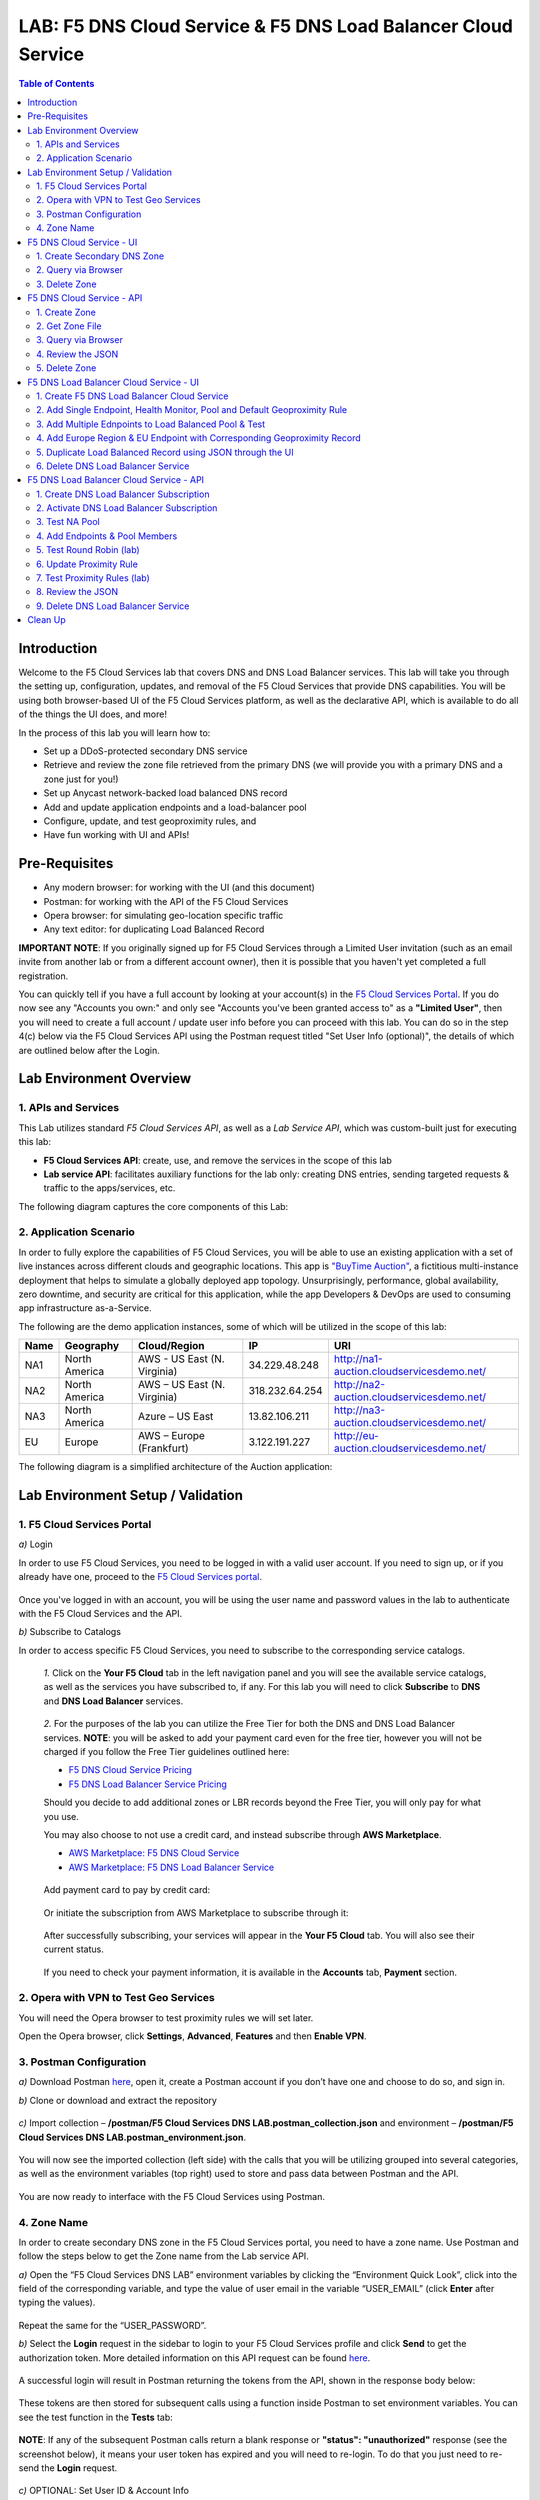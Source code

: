 LAB: F5 DNS Cloud Service & F5 DNS Load Balancer Cloud Service   
==============================================================

.. contents:: Table of Contents 

Introduction 
############

Welcome to the F5 Cloud Services lab that covers DNS and DNS Load Balancer services. This lab will take you through the setting up, configuration, updates, and removal of the F5 Cloud Services that provide DNS capabilities. You will be using both browser-based UI of the F5 Cloud Services platform, as well as the declarative API, which is available to do all of the things the UI does, and more! 

In the process of this lab you will learn how to:

- Set up a DDoS-protected secondary DNS service

- Retrieve and review the zone file retrieved from the primary DNS (we will provide you with a primary DNS and a zone just for you!)

- Set up Anycast network-backed load balanced DNS record 

- Add and update application endpoints and a load-balancer pool 

- Configure, update, and test geoproximity rules, and

- Have fun working with UI and APIs!

Pre-Requisites
###############################

- Any modern browser: for working with the UI (and this document)
- Postman: for working with the API of the F5 Cloud Services
- Opera browser: for simulating geo-location specific traffic
- Any text editor: for duplicating Load Balanced Record 

**IMPORTANT NOTE**: If you originally signed up for F5 Cloud Services through a Limited User invitation (such as an email invite from another lab or from a different account owner), then it is possible that you haven't yet completed a full registration. 

You can quickly tell if you have a full account by looking at your account(s) in the `F5 Cloud Services Portal <https://portal.cloudservices.f5.com/>`_. If you do now see any "Accounts you own:" and only see "Accounts you've been granted access to" as a **"Limited User"**, then you will need to create a full account / update user info before you can proceed with this lab. You can do so in the step 4(c) below via the F5 Cloud Services API using the Postman request titled "Set User Info (optional)", the details of which are outlined below after the Login. 

Lab Environment Overview
###############################

1. APIs and Services 
*********************

This Lab utilizes standard *F5 Cloud Services API*, as well as a *Lab Service API*, which was custom-built just for executing this lab: 

* **F5 Cloud Services API**: create, use, and remove the services in the scope of this lab 

* **Lab service API**: facilitates auxiliary functions for the lab only: creating DNS entries, sending targeted requests & traffic to the apps/services, etc.  

The following diagram captures the core components of this Lab: 

.. figure:: _figures/Diagram.png
     

2. Application Scenario 
***********************

In order to fully explore the capabilities of F5 Cloud Services, you will be able to use an existing application with a set of live instances across different clouds and geographic locations. This app is `"BuyTime Auction" <http://bit.ly/37fVwfX>`_, a fictitious multi-instance deployment that helps to simulate a globally deployed app topology. Unsurprisingly, performance, global availability, zero downtime, 
and security are critical for this application, while the app Developers & DevOps are used to consuming app infrastructure as-a-Service.  

The following are the demo application instances, some of which will be utilized in the scope of this lab:

.. csv-table::    
   :header: "Name", "Geography", "Cloud/Region", "IP", "URI"

   "NA1", "North America", "AWS - US East (N. Virginia)", "34.229.48.248", "http://na1-auction.cloudservicesdemo.net/"
   "NA2", "North America", "AWS – US East (N. Virginia)", "318.232.64.254", "http://na2-auction.cloudservicesdemo.net/"
   "NA3", "North America", "Azure – US East", "13.82.106.211", "http://na3-auction.cloudservicesdemo.net/"
   "EU", "Europe", "AWS – Europe (Frankfurt)", "3.122.191.227", "http://eu-auction.cloudservicesdemo.net/"
 

The following diagram is a simplified architecture of the Auction application: 

 
.. figure:: _figures/Auction.png

Lab Environment Setup / Validation
##################################

1. F5 Cloud Services Portal
***************************

`a)` Login  

In order to use F5 Cloud Services, you need to be logged in with a valid user account. If you need to sign up, or if you already have one, proceed to the `F5 Cloud Services portal <http://bit.ly/f5csreg>`_. 

.. figure:: _figures/1.png 

Once you've logged in with an account, you will be using the user name and password values in the lab to authenticate with the F5 Cloud Services and the API.

`b)` Subscribe to Catalogs  

In order to access specific F5 Cloud Services, you need to subscribe to the corresponding service catalogs.

   `1.` Click on the **Your F5 Cloud** tab in the left navigation panel and you will see the available service catalogs, as well as the services you have subscribed to, if any. For this lab you will need to click **Subscribe** to **DNS** and **DNS Load Balancer** services.  

   .. figure:: _figures/2.png 

   `2.` For the purposes of the lab you can utilize the Free Tier for both the DNS and DNS Load Balancer services. **NOTE**: you will be asked to add your payment card even for the free tier, however you will not be charged if you follow the Free Tier guidelines outlined here:

   - `F5 DNS Cloud Service Pricing <https://clouddocs.f5.com/cloud-services/latest/f5-cloud-services-DNS-Pricing.html>`_
   - `F5 DNS Load Balancer Service Pricing <https://clouddocs.f5.com/cloud-services/latest/f5-cloud-services-GSLB-Pricing.html>`_

   Should you decide to add additional zones or LBR records beyond the Free Tier, you will only pay for what you use.

   You may also choose to not use a credit card, and instead subscribe through **AWS Marketplace**.

   - `AWS Marketplace: F5 DNS Cloud Service <https://aws.amazon.com/marketplace/pp/B07NKSRQ99>`_
   - `AWS Marketplace: F5 DNS Load Balancer Service <https://aws.amazon.com/marketplace/pp/B07W3P8HM4>`_
   

   .. figure:: _figures/33.jpg 
   
   Add payment card to pay by credit card:
   
   .. figure:: _figures/200.jpg 
      
   Or initiate the subscription from AWS Marketplace to subscribe through it:
      
   .. figure:: _figures/202.jpg 

   After successfully subscribing, your services will appear in the **Your F5 Cloud** tab. You will also see their current status.  

   .. figure:: _figures/4.png 

   If you need to check your payment information, it is available in the **Accounts** tab, **Payment** section.  

   .. figure:: _figures/5.png 

2. Opera with VPN to Test Geo Services 
**************************************

You will need the Opera browser to test proximity rules we will set later. 

Open the Opera browser, click **Settings**,  **Advanced**, **Features** and then **Enable VPN**.   

.. figure:: _figures/7.png 

3. Postman Configuration  
************************

`a)` Download Postman `here <http://bit.ly/309wSLl>`_, open it, create a Postman account if you don’t have one and choose to do so, and sign in. 

`b)` Clone or download and extract the repository

.. figure:: _figures/120.png

`c)` Import collection – **/postman/F5 Cloud Services DNS LAB.postman_collection.json** and environment – **/postman/F5 Cloud Services DNS LAB.postman_environment.json**.

.. figure:: _figures/121.png

You will now see the imported collection (left side) with the calls that you will be utilizing grouped into several categories, as well as the environment variables (top right) used to store and pass data between Postman and the API.     

.. figure:: _figures/2.jpg 

You are now ready to interface with the F5 Cloud Services using Postman. 

4. Zone Name 
*************

In order to create secondary DNS zone in the F5 Cloud Services portal, you need to have a zone name. Use Postman and follow the steps below to get the Zone name from the Lab service API.    

`a)` Open the “F5 Cloud Services DNS LAB” environment variables by clicking the “Environment Quick Look”, click into the field of the corresponding variable, and type the value of user email in the variable “USER_EMAIL” (click **Enter** after typing the values). 

.. figure:: _figures/72.png 

Repeat the same for the “USER_PASSWORD”. 

`b)` Select the **Login** request in the sidebar to login to your F5 Cloud Services profile and click **Send** to get the authorization token. More detailed information on this API request can be found `here <http://bit.ly/36ffsyy>`_. 

.. figure:: _figures/73.png 

A successful login will result in Postman returning the tokens from the API, shown in the response body below: 

.. figure:: _figures/84.jpg 

These tokens are then stored for subsequent calls using a function inside Postman to set environment variables. You can see the test function in the **Tests** tab: 

.. figure:: _figures/9.jpg 

**NOTE**: If any of the subsequent Postman calls return a blank response or **"status": "unauthorized"** response (see the screenshot below), it means your user token has expired and you will need to re-login. To do that you just need to re-send the **Login** request. 

.. figure:: _figures/10.jpg 

`c)` OPTIONAL: Set User ID & Account Info

**IMPORTANT NOTE**: If you originally signed up for F5 Cloud Services through a Limited User invitation (such as an email invite from another lab or from a different account owner), then it is possible that you haven't yet completed a full registration. You can quickly tell if you have by looking at your account(s) in the `F5 Cloud Services Portal <https://portal.cloudservices.f5.com/>`_ If you do now see any "Accounts you own:" and only see "Accounts you've been granted access to" as a **"Limited User"**, then you need to create a full account & update user info before you can proceed with this lab.

You can do this by running the following **Set User Info** API call, after you've updated the Body of the request with your own organization & address information:

.. figure:: _figures/118.jpg

The response returns the following detail, including your own organization account ID (id):

.. figure:: _figures/119.jpg

More information on this API request can be found `here <https://portal.cloudservices.f5.com/docs#operation/CreateAccount>`_.

At this point you should be a full user with an "Owned Account" and a primary organization account id, which can also be confirmed in the `F5 Cloud Services Portal <https://portal.cloudservices.f5.com/>`_ in the drop-down under your user name (top right), where you should see "Accounts you own:" and the Organization Account you created with **"Owner"** defined.

`d)` Retrieve User ID & Account ID 

Select the **Get Current User** request and click **Send** to retrieve User ID and Account ID to be used in the further requests. 

.. figure:: _figures/86.jpg 

The response returns the following detail: 

.. figure:: _figures/12.jpg 

The retrieved User ID and Account ID are then stored for subsequent calls. 

.. figure:: _figures/11.jpg 

More detailed information on this API request can be found `here <http://bit.ly/37hyQw3>`_. 

`e)` Let’s now retrieve DNS Zone Name with the **Get DNS Zone (lab)** API call. Click **Send**. This call will pass your “ACCESS_TOKEN” in the header of the request to the Labs API in order to validate existence of your F5 account & return back a Zone name unique to your lab. 

Request: 

.. figure:: _figures/74.png 

The response will return your test DNS zone name and the status. 

.. figure:: _figures/27.jpg 

Sending this request will automatically capture of the Zone variables: 

.. figure:: _figures/26.jpg 

This Zone Name will be used for creating Secondary DNS Zone in the F5 Cloud Services portal, as well as throughout the lab as the domain name for your test applications. 

F5 DNS Cloud Service - UI
################

1. Create Secondary DNS Zone
****************************

Let’s now return to the F5 Cloud Services portal and create Secondary DNS Zone using the UI. We will repeat the same flow through the API in the subsequent section.  

`a)` Go to the **DNS** tab and click **Create**. 

.. figure:: _figures/10.png 

`b)` Paste **Zone name** retrieved in step 4.e) above and indicate the following DNS IP: **54.211.12.173** as the DNS Primary Server IP. Other values are optional. Then click **Get Zone File**.

.. figure:: _figures/11.png  

`c)` This will retrieve the zone file from your primary DNS server. Click **Deploy** and then **Done**. This will create Secondary DNS Zone.    
   
.. figure:: _figures/75.png 

2. Query via Browser  
********************

Let’s now see how the created Secondary DNS works. 

`a)` Click on your zone in the **DNS** tab and scroll down to see **ZONE FILE**, where you need to copy “na1-auction.user-**your_zone_name**”.  

.. figure:: _figures/12.png 

`b)` Paste the address into your browser and you’ll get to the website: 

.. figure:: _figures/13.png 

3. Delete Zone 
**************

In case you need to delete the zone, tick your zone, click **Delete** and then confirm your choice.   

.. figure:: _figures/14.png 

F5 DNS Cloud Service - API
#################

In this section we will repeat the flow of the preceding section by using the F5 Cloud Services APIs with the help of Postman.

1. Create Zone
*********************

In order to create your zone using API, you will first need to get your account details - membership and catalogs. 

`a)` Get User Membership to F5 Cloud Services accounts 

In Postman, send the **Get User Membership** request which returns info on your user’s access to Cloud Services accounts. 

.. figure:: _figures/89.jpg 

You will see account ids, names, roles and other information in the body of response. 

.. figure:: _figures/29.jpg 

Your "account_id" will be retrieved using "account_name" and used for creating user's instances. 

.. figure:: _figures/28.jpg 

More detailed information on this API request can be found `here <http://bit.ly/2Gfu1r3>`_. 

`b)` Retrieve information on available catalogs and their IDs

Select the **Get Catalogs** request and click **Send** to retrieve data about the available Catalogs and their IDs. 

.. figure:: _figures/90.jpg 

As you see there are a number of catalogs available: 

.. figure:: _figures/31.jpg 

The retrieved IDs are then stored for subsequent calls using a function inside Postman to set environment variables. You can see the test function in the **Tests** tab: 

.. figure:: _figures/30.jpg 

More detailed information on this API request can be found `here <http://bit.ly/36j1Yl4>`_.  

`c)` Select the **Create DNS Subscription** request and click **Send** to create a new service instance of Secondary Authoritative DNS using “account_id” and “catalog_id” retrieved a few steps above.  

.. figure:: _figures/93.jpg 

You will see “subscription_id” and created “service_instance_id” in the body.   

.. figure:: _figures/41.jpg
 
The retrieved "subscription_id" is then stored for subsequent calls.
 
.. figure:: _figures/40.jpg

You can change its status from “DISABLED” to “ACTIVE” sending the **Activate DNS Subscription** request below. 
More detailed information on this API request can be found `here <http://bit.ly/36fvHLX>`_.

`d)` Select the **Activate DNS Subscription** request and click **Send**. This will deploy the secondary DNS using “subscription_id” captured in one of the steps above.  

.. figure:: _figures/42.jpg

You will see “active” subscription status.  

.. figure:: _figures/43.jpg

Note that it takes some time to deploy the service, so you can just re-send the same request after a few minutes to see “service_state”: “DEPLOYED”.  

.. figure:: _figures/44.jpg

More detailed information on this API request can be found `here <http://bit.ly/36h6tgj>`_.

2. Get Zone File
*****************

Send the **Get DNS Subscription Zones** request which uses DNS “subscription_id” created a few steps above.  This will retrieve a zone file from your primary DNS server.  

.. figure:: _figures/94.jpg

As a result, you will get the zone file describing your DNS zone and containing mappings between domain names and IP addresses.  

.. figure:: _figures/88.png

3. Query via Browser
*********************

Let's now check the created DNS service via browser. 

`a)` Copy NA1 address from the Zone file retrieved in the step above:

.. figure:: _figures/89.png

`b)` Paste the copied address into your browser and you will get to the created secondary DNS instance: 

.. figure:: _figures/90.png

4. Review the JSON 
************************

Let's now see the structure of the JSON. In order to get the JSON, go back to Postman and send the **Get DNS JSON** request which uses your ACCESS_TOKEN to retrieve the JSON:

.. figure:: _figures/109.png

The response will retrieve the JSON containing all the DNS instance information: 

.. figure:: _figures/110.png

As you can see, the JSON provides some general information on subcription_id, user_id, and instance name, as well as all configuration details (service IP, zone name, etc). 

5. Delete Zone
**************

In order to delete your Zone using Postman, send the **Retire DNS Subscription** request which uses the relevant “subscription_id”.  

.. figure:: _figures/79.jpg 

You will see “retired” status in the response body which means that it’s not available on the F5 Cloud Services portal anymore.

.. figure:: _figures/80.jpg

More detailed information on these API requests can be found `here <http://bit.ly/2Gf166I>`_. 


F5 DNS Load Balancer Cloud Service - UI
#####################################

In this section we will use the F5 Cloud Services UI to set up the Load Balancer DNS record, add endpoints for our Auction app, add health checks, load balanced pools, and run through a few configuration options. 

1. Create F5 DNS Load Balancer Cloud Service
**********************************

Let’s now create DNS Load Balancer Service to be able to balance loads across multiple clouds (Azure & AWS) and provide global availability and performance with health-check and built-in DDoS protection. 

`a)` Go to the **DNS Load Balancer** tab and click **Create**. 

.. figure:: _figures/16.png 

`b)` Enter name of the zone we `created before <#zone-name>`_ and click **Create**.  

.. figure:: _figures/27.jpg 

.. figure:: _figures/17.png 
   
Your DNS Load Balancer instance will appear on the list but in **Inactive** status. You can change the status after creating load balanced record and pool.


2. Add Single Endpoint, Health Monitor, Pool and Default Geoproximity Rule
*********************************************************************

`a)` Create a Region

Creating regions will allow grouping incoming requests by geographic areas and directing them to specific pools.   

   `1.` Click on DNS Load Balancer instance which we have just created and go to the **Regions** tab. Click **Create**.  
  
   .. figure:: _figures/18.png 

   `2.` Fill "usa" as "Region name" and select "North America" in "Include these continents". **Save** the created region.  
  
   .. figure:: _figures/19.png 
   
   Now all requests from North America will be covered by the "usa" region.  

`b)` Add A Health Monitor


To distribute the load, DNS Load Balancer will need to monitor health of each IP Endpoint. So, let’s create a monitor.  

   `1.` Go to the **Monitors** tab and then click **Create**. 

   .. figure:: _figures/20.png 

   `2.` Fill in "health-monitor" name, choose "HTTP Standard" protocol, indicate "80" port and click **Save**.   

   .. figure:: _figures/21.png 
   
`c)` Add an IP Endpoint (NA) with Health Check

Let’s now create an IP endpoint that will currently service all incoming requests. DNS Load Balancer chooses an IP endpoint based on request origin and configuration of IP endpoints, as well as IP Endpoint health. 

   `1.` Go to the **IP endpoints** tab and then click **Create**. 
  
   .. figure:: _figures/22.png 

   `2.` Fill in name ("na1-auction"), IP address ("34.229.48.248"), port ("80") and select the monitor we created above.  
  
   .. figure:: _figures/23.png 
   
`d)` Create a Pool

Let's now create a pool and add a member to it. 

   `1.` Go to the **Pools** tab and then click **Create**. 
  
   .. figure:: _figures/24.png 

   `2.` Fill in "america" name, choose "round-robin" method and define TTL "30". Then click **Next**.  
  
   .. figure:: _figures/25.png 

   `3.` Click **Add Member** to add an IP Endpoint to the pool. 
  
   .. figure:: _figures/26.png 

   `4.` Select the endpoint we’ve just created, as well as the monitor. Click **Add** and **Create**.   
  
   .. figure:: _figures/56.png 
  
   A newly created pool with the one NA endpoint will appear on the list.    

`e)` Add a Load Balanced Record

After creating all the components (IP endpoint, Pool, Region and Monitor), we can create a DNS Load Balancer record and its     proximity rule. 

   `1.` Go to the **Load balanced records** tab and then click **Create**.

   .. figure:: _figures/118.png

   `2.` Fill in LBR name "auction", host "auction", select "A" as "Resource Record Type" and set a proximity rule ("Anywhere" -> "america" pool) to direct requests from anywhere to "america" pool with the created NA1 endpoint. Set score of the proximity rule to be "1". This will define the priority of the rule after some more are added.

   Click **Add Rule**, then check ***Enabled*** tick and **Save** the record.

   .. figure:: _figures/78.png

   `3.` Go back to the DNS Load Balancer tab, click on your service and activate it.

   .. figure:: _figures/119.png

   The DNS Load Balancer service is now setup.  

`f)` Test via Browser 

Let’s test the created service with the proximity rule via browser.  

   `1.` Open FQDN ("auction.{{zone name}}" where {{zone name}} is the value copied from postman in one of the step above) in your browser.

   .. figure:: _figures/29.png 

   `2.` You will see that acc to the proximity rule, you joined the endpoint belonging to the "america" pool. 

   .. figure:: _figures/30.png 

`g)` Test via Command Prompt 


Another way to test the new proximity rule is via **Command Prompt**.   

   `1.` Start **Command Prompt**.  

   .. figure:: _figures/70.png 

   `2.` Paste the following command to the **Command Prompt**: **nslookup "your FQDN name"** and press **Enter**.

   .. figure:: _figures/68.png 

   And you will see **34.229.48.248** IP in the response which belongs to **na1-auction** endpoint from **america** pool.  

  
3. Add Multiple Ednpoints to Load Balanced Pool & Test
**************************************************

`a)` Add More Endpoints (NA2,3) 

Let's now add a few more endpoints for load balancing of the application. Note that NA2 endpoint is deployed on Amazon AWS, whereas NA3 is running on Microsoft Azure. 

   `1.` Go back to the F5 Cloud Services portal, the **DNS Load Balancer** service, the **IP endpoints** tab and select **Create**. 
   
   .. figure:: _figures/92.png 
   
   `2.` Fill in name ("na2-auction"), IP address ("18.232.64.254"), port ("80") and select the monitor we created above.
   
   .. figure:: _figures/93.png 
   
   Create one more endpoint repeating the step above using the following properties: "na3-auction" for name, "13.82.106.211" for IP address, "80" for port. You will have three endpoints as a result. 
   
   .. figure:: _figures/94.png 
   

`b)` Add the Endpoints to the Pool

Let's now add the newly created endpoints to the existing pool. 

   `1.` Go to the **Pools** tab and click on the **america** pool.
   
   .. figure:: _figures/95.png
   
   `2.` Click **Add Member** and select the endpoint to be added. 
   
   .. figure:: _figures/96.png
   
   Add one more endpoint and click **Save**. Now all three endpoints belong to one pool:
   
   .. figure:: _figures/97.png

`c)` Test via Default Browser

Let’s test the updated pool with the new endpoints via browser.  

   `1.` Open FQDN ("auction.{{zone name}}" where {{zone name}} is the value copied from postman in one of the step above) in your browser.

   .. figure:: _figures/29.png 

   `2.` You will see that acc to the proximity rule and pool members, you will get to endpoints belonging to the **america** pool in a round-robin manner. 

   .. figure:: _figures/98.png
   
   And let's now update the page:
   
   .. figure:: _figures/99.png

4. Add Europe Region & EU Endpoint with Corresponding Geoproximity Record
******************************************************************************

`a)` Add EU Endpoint

Let's now add a EU endpoint which is deployed on Amazon AWS. 

   `1.` Go back to the F5 Cloud Services portal, the **DNS Load Balancer** service, the **IP endpoints** tab and select **Create**. 
   
   .. figure:: _figures/92.png 
   
   `2.` Fill in name ("eu-auction"), IP address ("3.122.191.227"), port ("80") and select the monitor we've created above.
   
   .. figure:: _figures/100.png 
   
   The new endpoint will appear on the list.

`b)` Add EU Region

Creating EU region will allow grouping requests coming from the European region and directing them to a specific pool.   

   `1.` Go to the **Regions** tab and click **Create**.  
  
   .. figure:: _figures/300.png 

   `2.` Fill "europe" as "Region name" and select "Europe" in "Include these continents". Save the created region.  
  
   .. figure:: _figures/101.png 
   
  Now you have two regions created.

`c)` Add EU Pool

Let's now create a pool and add a member to it. 

   `1.` Go to the **Pools** tab and then click **Create**. 
  
   .. figure:: _figures/122.png

   `2.` Fill in "europe" name, choose "round-robin" method and define TTL "30". Then click **Next**.  
  
   .. figure:: _figures/102.png 

   `3.` Click **Add Member** to add an IP Endpoint to the pool. 
  
   .. figure:: _figures/301.png 

   `4.` Select the endpoint we’ve just created, as well as the monitor. Click **Add** and **Create**.   
  
   .. figure:: _figures/302.png 
  
   A newly created pool with one EU endpoint will appear on the list.    

`d)` Update LB Record  Europe -> "europe"

Now that we have created EU pool, region and endpoint, we can update load balanced record and add a new proximity rule: to send the traffic originating in Europe to the "europe" pool, utilizing a higher relative score than the previous rule of routing traffic from "Anywhere" to the "america" pool. This type of geo-proximity based routing is useful for GDPR compliance.  

Go to the **Load balanced records** tab and click on your record. Set a new proximity rule ("europe" -> "europe" pool). Set the score of the proximity rule to be "50". 

.. figure:: _figures/103.png

Click **Add Rule** and **Save** the record. The new proximity rule will direct requests from Europe region to **europe** pool. 

`e)` Test using the Opera Browser 

Now let’s test the new proximity rule. This can be done either via the Opera browser or via your computer’s **Command Prompt** (see the next section).  

   `1.` Open the Opera browser, copy FQDN name (“auction."your zone name"”) in **Load balanced record properties** and paste into your browser. You will get to one of three available IP endpoints of the “america” pool.

   .. figure:: _figures/50.png 

   `2.` Let’s now test the EU proximity rule. Click **VPN** and select **Europe**. This will simulate your entering http://auction.cloudservicesdemo.net/ from Europe.  

   .. figure:: _figures/8.png 

   `3.` Update your "auction."zone name"" page to see that acc to the proximity rule, you switched to the European pool. 

   .. figure:: _figures/9.png 

`f)` Test via Command Prompt 

Another way to test the new proximity rule is via **Command Prompt**.   

   `1.` Start **Command Prompt**.  

   .. figure:: _figures/70.png 

   `2.` Paste the following command to the **Command Prompt**: "nslookup auction.cloudservicesdemo.net 198.6.100.25". 

   .. figure:: _figures/68.png 

   And you will see **34.229.48.248** IP in the response which belongs to **na1-auction** endpoint from **america** pool.  

   `3.` Now let’s check the **europe** pool. Paste the following command to the **Command Prompt**: **nslookup auction.cloudservicesdemo.net 158.43.240.3**. 

   .. figure:: _figures/71.png 

   And you will see **3.122.191.227** IP in the response which belongs to **eu-auction** endpoint from **europe** pool. 


5. Duplicate Load Balanced Record using JSON through the UI  
*****************************************************************

Let's now duplicate a load balanced record and its configuration in the existing Load-balancing service via the F5 Cloud Services portal. To do that, follow the step below: 

`a)` Get JSON

Go to the **DNS Load Balancer** tab in the portal and click on your existing Load-balancing service. Open the **JSON configuration** tab and copy it.  

.. figure:: _figures/82.png 

`b)` Create New Load Balanced Service 

Let's now create a new Load-balancing service via UI to copy the record to. To do that, you will first need to get “zone2”.  

   `1.` Go back to Postman and open **Get DNS Zone(lab)** request.  Copy "zone2" which is returned in its response.  

   .. figure:: _figures/84.png 

   `2.` Open any text editor (say, **Notepad**) and paste the **JSON configuration**. Replace the existing zone name with the "zone2" copied from the Postman in the step above:  

   .. figure:: _figures/83.png 

   A new JSON configuration with the properties copied from the existing zone is ready.  

   `3.` Return to the F5 Cloud Services portal and open the **DNS Load Balancer** tab. Click **Create**. 

   .. figure:: _figures/85.png 

   Paste "zone2" name which you copied in step 1 above and click **Create**.  

   .. figure:: _figures/86.png 


`c)` Update JSON 

Уou have just created a new Load-balancing service. Let’s configure it by duplicating the Load balanced record from the existing service.  

Click on your newly created service and open the **JSON configuration** tab. Paste the JSON which you created in step b) 2. above and click **Save**.    

.. figure:: _figures/87.png 

Go back to the newly created Load-balancing service to see the newly created record which is the copy of the original one.  

`d)` Go back to the DNS Load Balancer tab and activate the new DNS Load Balancer service by selecting **Activate** button:

.. figure:: _figures/104.png

Status will be updated a few seconds later.

`e)` Test via Browser

   `1.` Open FQDN ("auction.{{zone name}}" where {{zone name}} is the value copied from postman in one of the step above) in your browser.

   .. figure:: _figures/29.png

   `2.` You will see that acc to the proximity rule and pool members, you will get to endpoints belonging to the **america** pool in a round-robin manner. 

   .. figure:: _figures/106.png
   
6. Delete DNS Load Balancer Service
******************************************

   `1.` Go back to the F5 Cloud Services portal, the **DNS Load Balancer** tab, and click on your load-balancing service.  
   
   .. figure:: _figures/107.png
   
   `2.` Tick the record you want to delete, click **Delete** and confirm your choice. 
   
   .. figure:: _figures/108.png


F5 DNS Load Balancer Cloud Service - API
#######################

1. Create DNS Load Balancer Subscription
***************************

Select the **Create GSLB Subscription** request and click **Send** to create a new service instance of DNS Load Balancer using “account_id” and “catalog_id” retrieved a few steps above.

.. figure:: _figures/95.jpg 

You will see “subscription_id” and created ”service_instance_id” in the body. You may also note that this request will create only NA1 endpoint for now. Some more will be created in the subsequent requests. 

You may also notice that the current proximity rule is set to send traffic from: Everyone -> Americas pool. This means that only one endpoint (NA1) will be serving all requests now. We will subsequently configure proper load balancing and geoproximity rules. 

.. figure:: _figures/48.jpg 

The retrieved "subscription_id" is then stored for subsequent calls. 

.. figure:: _figures/47.jpg 

You can change its status from "DISABLED” to “ACTIVE” sending the **Activate GSLB Subscription** request below.

More detailed information on this API request can be found `here <http://bit.ly/36fvHLX>`_.  

2. Activate DNS Load Balancer Subscription
*************************************************

Select the **Activate GSLB Subscription** request and click **Send**. This will deploy DNS Load Balancer using “subscription_id” captured in one of the steps above.

.. figure:: _figures/49.jpg 

You will see “active” subscription status. 

.. figure:: _figures/50.jpg 

More detailed information on this API request can be found `here <http://bit.ly/36h6tgj>`_. 

3. Test NA Pool 
***************************

Send the **Test NA Availability (lab)** request to execute a call against the Lab service API, which in turn uses an external VM (located in the USA) to run a "wget" to retrieve the response from http://auction.cloudservicesdemo.net. This should show the only available instance NA1 in the HTML that is returned. 

.. figure:: _figures/52.jpg 

The response shows that your first instance is available: 

.. figure:: _figures/53.jpg 

4. Add Endpoints & Pool Members
***************************

Send the **Add Endpoint & Pool Members** request to add a few more endpoints for load balancing of the application. Note that three of the new endpoints (EU and NA2) are deployed on Amazon AWS, and one (NA3) is running on Microsoft Azure. NA1, NA2, and NA3 endpoints are aggregated into a pool "usa", which demonstrates multi-cloud load balancing. 

.. figure:: _figures/54.jpg 

You will see all the information on the added endpoints: 

.. figure:: _figures/55.jpg 

5. Test Round Robin (lab)
***************************


Run the **Test Round Robin (lab)** request to check the response from the Lab service API to test what instance is now being returned. This should show a result different from the previous due to the newly-configured round-robin load balancing. 

**NOTE**: it's possible that you will still get the same endpoint in the response due to either DNS caching or 1/3 chance of the same endpoint to be pulled from the load-balance pool. Let's try: 

.. figure:: _figures/56.jpg 

And check the response: 

.. figure:: _figures/57.jpg 

You can send the same request to check other instances. 

6. Update Proximity Rule
***************************


Run the **Update Proximity Rules & Regions**. This adds a new region "europe", and assigns a EU endpoint to it. It also updates the DNS Load Balancer with new proximity rules: to send the traffic originating in Europe to the "europe" pool, utilizing a higher relative score than the previous rule of routing traffic from "Anywhere" to the "usa" pool. This type of geo-proximity based routing is useful for GDPR compliance. 

.. figure:: _figures/58.jpg 

And you will see all the information on available pools and regions: 

.. figure:: _figures/76.png 

7. Test Proximity Rules (lab)
***************************

Send the **Test Proximity Rules (lab)** request, which uses an external VM (located in Europe) to run a "wget" to retrieve the response from http://auction.cloudservicesdemo.net. This simulates what an EU-based customer would see when opening this URL in their browser. NOTE: you can also test this in your Opera browser (using EU proxy), the way you've done it previously with the UI. 

.. figure:: _figures/60.jpg 

Here’s what you should see in the response: 

.. figure:: _figures/61.jpg 

8. Review the JSON 
******************

Let's now see the structure of the JSON. In order to get the JSON, send the **Get GSLB JSON** request which uses your ACCESS_TOKEN to retrieve the JSON:

.. figure:: _figures/111.png

The response will retrieve the JSON containing all the DNS Load Balancer instance information: 

.. figure:: _figures/112.png

As you can see, the JSON provides some general information on subcription_id, user_id, and instance name, as well as all configuration details. The configuration section "details" includes information on "pools_health": 

.. figure:: _figures/116.png

The next configuration section is "gslb_service" which contains "load_balanced_records" with their "name" and "proximity_rules": 

.. figure:: _figures/117.png

It also includes "pools" section with their "name", "load_balancing_mode" and "members": 

.. figure:: _figures/115.png

One more section is "regions" which includes information on region "names" and "sectors": 

.. figure:: _figures/114.png

And another section provides information on "virtual_servers": their IP endpoints, addresses, names, monitors and ports: 

.. figure:: _figures/113.png

9. Delete DNS Load Balancer Service
******************

Send the **Retire GSLB Subscription** request which uses the relevant “subscription_id”.

.. figure:: _figures/81.jpg

You will see “retired” status in the response body which means that it’s not available on the F5 Cloud Services portal anymore.

.. figure:: _figures/80.jpg

Clean Up
########

Send the **Retire DNS Zone** to remove or reset zone file. You will get response with status code "200 OK".

.. figure:: _figures/120.jpg

We recommend that you clear your tokens from the Lab Service API for security purposes. In order to do that, send the **Logout** request, which uses your **ACCESS_TOKEN**:
   
.. figure:: _figures/79.png

You will get the following response with the status showing "200 OK":
   
.. figure:: _figures/80.png
   
Your **ACCESS_TOKEN** will be considered invalid:
   
.. figure:: _figures/81.png

